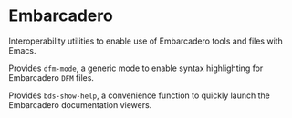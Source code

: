 * Embarcadero
Interoperability utilities to enable use of Embarcadero tools and files with
Emacs.

Provides ~dfm-mode~, a generic mode to enable syntax highlighting for Embarcadero
=DFM= files.

Provides ~bds-show-help~, a convenience function to quickly launch the
Embarcadero documentation viewers.
